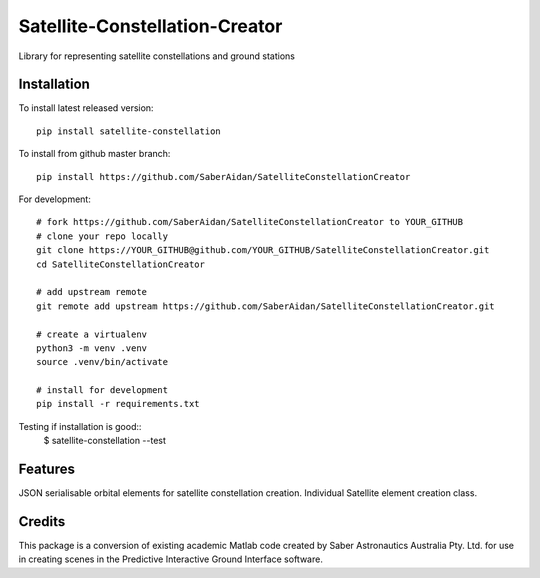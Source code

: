 
===============================
Satellite-Constellation-Creator
===============================


.. image:: https://img.shields.io/pypi/v/satellite-constellation.svg
    :target: https://pypi.python.org/pypi/satellite-constellation

.. image:: https://img.shields.io/travis/SaberAidan/SatelliteConstellationCreator.svg
    :target: https://travis-ci.org/SaberAidan/SatelliteConstellationCreator


Library for representing satellite constellations and ground stations


Installation
-------------
To install latest released version::

    pip install satellite-constellation


To install from github master branch::

    pip install https://github.com/SaberAidan/SatelliteConstellationCreator


For development::

    # fork https://github.com/SaberAidan/SatelliteConstellationCreator to YOUR_GITHUB
    # clone your repo locally
    git clone https://YOUR_GITHUB@github.com/YOUR_GITHUB/SatelliteConstellationCreator.git
    cd SatelliteConstellationCreator

    # add upstream remote
    git remote add upstream https://github.com/SaberAidan/SatelliteConstellationCreator.git

    # create a virtualenv
    python3 -m venv .venv
    source .venv/bin/activate

    # install for development
    pip install -r requirements.txt

Testing if installation is good::
    $ satellite-constellation --test

Features
--------

JSON serialisable orbital elements for satellite constellation creation. Individual Satellite element creation class.


Credits
-------

This package is a conversion of existing academic Matlab code created by Saber Astronautics Australia Pty. Ltd. for use in creating scenes in the Predictive Interactive Ground Interface software.
